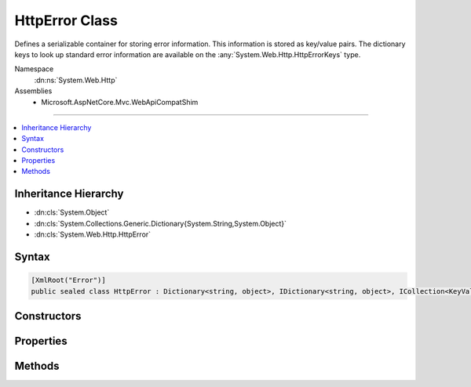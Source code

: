 

HttpError Class
===============






Defines a serializable container for storing error information. This information is stored
as key/value pairs. The dictionary keys to look up standard error information are available
on the :any:`System.Web.Http.HttpErrorKeys` type.


Namespace
    :dn:ns:`System.Web.Http`
Assemblies
    * Microsoft.AspNetCore.Mvc.WebApiCompatShim

----

.. contents::
   :local:



Inheritance Hierarchy
---------------------


* :dn:cls:`System.Object`
* :dn:cls:`System.Collections.Generic.Dictionary{System.String,System.Object}`
* :dn:cls:`System.Web.Http.HttpError`








Syntax
------

.. code-block:: csharp

    [XmlRoot("Error")]
    public sealed class HttpError : Dictionary<string, object>, IDictionary<string, object>, ICollection<KeyValuePair<string, object>>, IDictionary, ICollection, IReadOnlyDictionary<string, object>, IReadOnlyCollection<KeyValuePair<string, object>>, IEnumerable<KeyValuePair<string, object>>, IEnumerable, ISerializable, IDeserializationCallback, IXmlSerializable








.. dn:class:: System.Web.Http.HttpError
    :hidden:

.. dn:class:: System.Web.Http.HttpError

Constructors
------------

.. dn:class:: System.Web.Http.HttpError
    :noindex:
    :hidden:

    
    .. dn:constructor:: System.Web.Http.HttpError.HttpError()
    
        
    
        
        Initializes a new instance of the :any:`System.Web.Http.HttpError` class.
    
        
    
        
        .. code-block:: csharp
    
            public HttpError()
    
    .. dn:constructor:: System.Web.Http.HttpError.HttpError(Microsoft.AspNetCore.Mvc.ModelBinding.ModelStateDictionary, System.Boolean)
    
        
    
        
        Initializes a new instance of the :any:`System.Web.Http.HttpError` class for <em>modelState</em>.
    
        
    
        
        :param modelState: The invalid model state to use for error information.
        
        :type modelState: Microsoft.AspNetCore.Mvc.ModelBinding.ModelStateDictionary
    
        
        :param includeErrorDetail: 
            <code>true</code> to include exception messages in the error; <code>false</code> otherwise.
        
        :type includeErrorDetail: System.Boolean
    
        
        .. code-block:: csharp
    
            public HttpError(ModelStateDictionary modelState, bool includeErrorDetail)
    
    .. dn:constructor:: System.Web.Http.HttpError.HttpError(System.Exception, System.Boolean)
    
        
    
        
        Initializes a new instance of the :any:`System.Web.Http.HttpError` class for <em>exception</em>.
    
        
    
        
        :param exception: The exception to use for error information.
        
        :type exception: System.Exception
    
        
        :param includeErrorDetail: 
            <code>true</code> to include the exception information in the error;<code>false</code> otherwise.
        
        :type includeErrorDetail: System.Boolean
    
        
        .. code-block:: csharp
    
            public HttpError(Exception exception, bool includeErrorDetail)
    
    .. dn:constructor:: System.Web.Http.HttpError.HttpError(System.String)
    
        
    
        
        Initializes a new instance of the :any:`System.Web.Http.HttpError` class containing error message
        <em>message</em>.
    
        
    
        
        :param message: The error message to associate with this instance.
        
        :type message: System.String
    
        
        .. code-block:: csharp
    
            public HttpError(string message)
    

Properties
----------

.. dn:class:: System.Web.Http.HttpError
    :noindex:
    :hidden:

    
    .. dn:property:: System.Web.Http.HttpError.ExceptionMessage
    
        
    
        
        The message of the :any:`System.Exception` if available.
    
        
        :rtype: System.String
    
        
        .. code-block:: csharp
    
            public string ExceptionMessage { get; set; }
    
    .. dn:property:: System.Web.Http.HttpError.ExceptionType
    
        
    
        
        The type of the :any:`System.Exception` if available.
    
        
        :rtype: System.String
    
        
        .. code-block:: csharp
    
            public string ExceptionType { get; set; }
    
    .. dn:property:: System.Web.Http.HttpError.InnerException
    
        
    
        
        The inner :any:`System.Exception` associated with this instance if available.
    
        
        :rtype: System.Web.Http.HttpError
    
        
        .. code-block:: csharp
    
            public HttpError InnerException { get; }
    
    .. dn:property:: System.Web.Http.HttpError.Message
    
        
    
        
        The high-level, user-visible message explaining the cause of the error. Information carried in this field
        should be considered public in that it will go over the wire regardless of the value of error detail
        policy. As a result care should be taken not to disclose sensitive information about the server or the
        application.
    
        
        :rtype: System.String
    
        
        .. code-block:: csharp
    
            public string Message { get; set; }
    
    .. dn:property:: System.Web.Http.HttpError.MessageDetail
    
        
    
        
        A detailed description of the error intended for the developer to understand exactly what failed.
    
        
        :rtype: System.String
    
        
        .. code-block:: csharp
    
            public string MessageDetail { get; set; }
    
    .. dn:property:: System.Web.Http.HttpError.ModelState
    
        
    
        
        The :dn:prop:`System.Web.Http.HttpError.ModelState` containing information about the errors that occurred during model binding.
    
        
        :rtype: System.Web.Http.HttpError
    
        
        .. code-block:: csharp
    
            public HttpError ModelState { get; }
    
    .. dn:property:: System.Web.Http.HttpError.StackTrace
    
        
    
        
        The stack trace information associated with this instance if available.
    
        
        :rtype: System.String
    
        
        .. code-block:: csharp
    
            public string StackTrace { get; set; }
    

Methods
-------

.. dn:class:: System.Web.Http.HttpError
    :noindex:
    :hidden:

    
    .. dn:method:: System.Web.Http.HttpError.GetPropertyValue<TValue>(System.String)
    
        
    
        
        Gets a particular property value from this error instance.
    
        
    
        
        :param key: The name of the error property.
        
        :type key: System.String
        :rtype: TValue
        :return: The value of the error property.
    
        
        .. code-block:: csharp
    
            public TValue GetPropertyValue<TValue>(string key)
    
    .. dn:method:: System.Web.Http.HttpError.System.Xml.Serialization.IXmlSerializable.GetSchema()
    
        
        :rtype: System.Xml.Schema.XmlSchema
    
        
        .. code-block:: csharp
    
            XmlSchema IXmlSerializable.GetSchema()
    
    .. dn:method:: System.Web.Http.HttpError.System.Xml.Serialization.IXmlSerializable.ReadXml(System.Xml.XmlReader)
    
        
    
        
        :type reader: System.Xml.XmlReader
    
        
        .. code-block:: csharp
    
            void IXmlSerializable.ReadXml(XmlReader reader)
    
    .. dn:method:: System.Web.Http.HttpError.System.Xml.Serialization.IXmlSerializable.WriteXml(System.Xml.XmlWriter)
    
        
    
        
        :type writer: System.Xml.XmlWriter
    
        
        .. code-block:: csharp
    
            void IXmlSerializable.WriteXml(XmlWriter writer)
    

